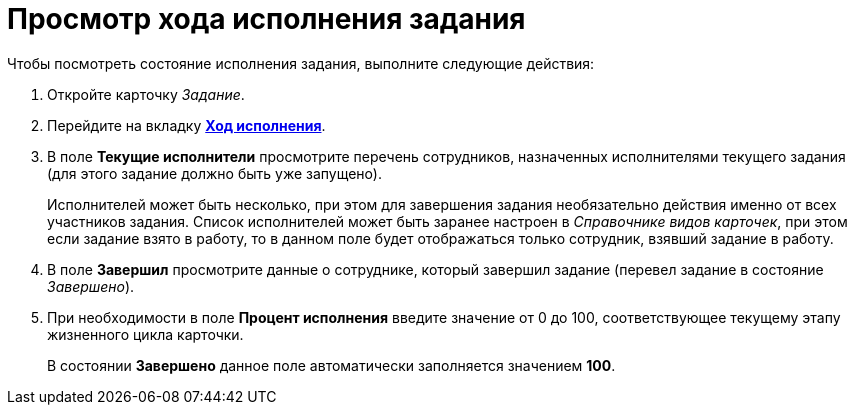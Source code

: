 = Просмотр хода исполнения задания

.Чтобы посмотреть состояние исполнения задания, выполните следующие действия:
. Откройте карточку _Задание_.
. Перейдите на вкладку xref:Tcard_perform_log.adoc[*Ход исполнения*].
. В поле *Текущие исполнители* просмотрите перечень сотрудников, назначенных исполнителями текущего задания (для этого задание должно быть уже запущено).
+
Исполнителей может быть несколько, при этом для завершения задания необязательно действия именно от всех участников задания. Список исполнителей может быть заранее настроен в _Справочнике видов карточек_, при этом если задание взято в работу, то в данном поле будет отображаться только сотрудник, взявший задание в работу.
. В поле *Завершил* просмотрите данные о сотруднике, который завершил задание (перевел задание в состояние _Завершено_).
. При необходимости в поле *Процент исполнения* введите значение от 0 до 100, соответствующее текущему этапу жизненного цикла карточки.
+
В состоянии *Завершено* данное поле автоматически заполняется значением *100*.
